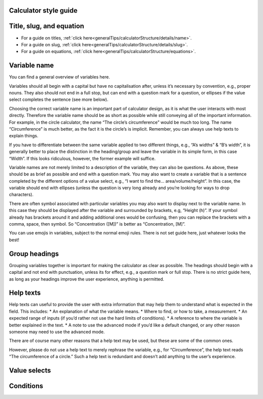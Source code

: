 Calculator style guide
------------------

Title, slug, and equation
-----------------

* For a guide on titles, :ref:`click here<generalTips/calculatorStructure/details/name>`.
* For a guide on slug, :ref:`click here<generalTips/calculatorStructure/details/slug>`.
* For a guide on equations, :ref:`click here<generalTips/calculatorStructure/equations>`.

Variable name
------------

You can find a general overview of variables here.

Variables should all begin with a capital but have no capitalisation after, unless it’s necessary by convention, e.g., proper nouns. They also should not end in a full stop, but can end with a question mark for a question, or ellipses if the value select completes the sentence (see more below).

Choosing the correct variable name is an important part of calculator design, as it is what the user interacts with most directly. Therefore the variable name should be as short as possible while still conveying all of the important information. For example, in the circle calculator, the name “The circle’s circumference” would be much too long. The name “Circumference” is much better, as the fact it is the circle’s is implicit. Remember, you can always use help texts to explain things.

If you have to differentiate between the same variable applied to two different things, e.g., “A’s widths” & “B’s width”, it is generally better to place the distinction in the heading/group and leave the variable in its simple form, in this case “Width”. If this looks ridiculous, however, the former example will suffice.

Variable names are not merely limited to a description of the variable, they can also be questions. As above, these should be as brief as possible and end with a question mark. You may also want to create a variable that is a sentence completed by the different options of a value select, e.g., “I want to find the… area/volume/height”. In this case, the variable should end with ellipses (unless the question is very long already and you’re looking for ways to drop characters).

There are often symbol associated with particular variables you may also want to display next to the variable name. In this case they should be displayed after the variable and surrounded by brackets, e.g, “Height (h)”. If your symbol already has brackets around it and adding additional ones would be confusing, then you can replace the brackets with a comma, space, then symbol. So “Concentration ([M])” is better as “Concentration, [M]”.

You can use emojis in variables, subject to the normal emoji rules. There is not set guide here, just whatever looks the best!

Group headings
----------------

Grouping variables together is important for making the calculator as clear as possible. The headings should begin with a capital and not end with punctuation, unless its for effect, e.g., a question mark or full stop. There is no strict guide here, as long as your headings improve the user experience, anything is permitted.

Help texts
--------------

Help texts can useful to provide the user with extra information that may help them to understand what is expected in the field. This includes:
* An explanation of what the variable means.
* Where to find, or how to take, a measurement.
* An expected range of inputs (if you’d rather not use the hard limits of conditions).
* A reference to where the variable is better explained in the text.
* A note to use the advanced mode if you’d like a default changed, or any other reason someone may need to use the advanced mode.

There are of course many other reasons that a help text may be used, but these are some of the common ones. 

However, please do not use a help text to merely rephrase the variable, e.g., for “Circumference”, the help text reads “The circumference of a circle.” Such a help text is redundant and doesn’t add anything to the user’s experience.

Value selects
------------



Conditions
-------------
